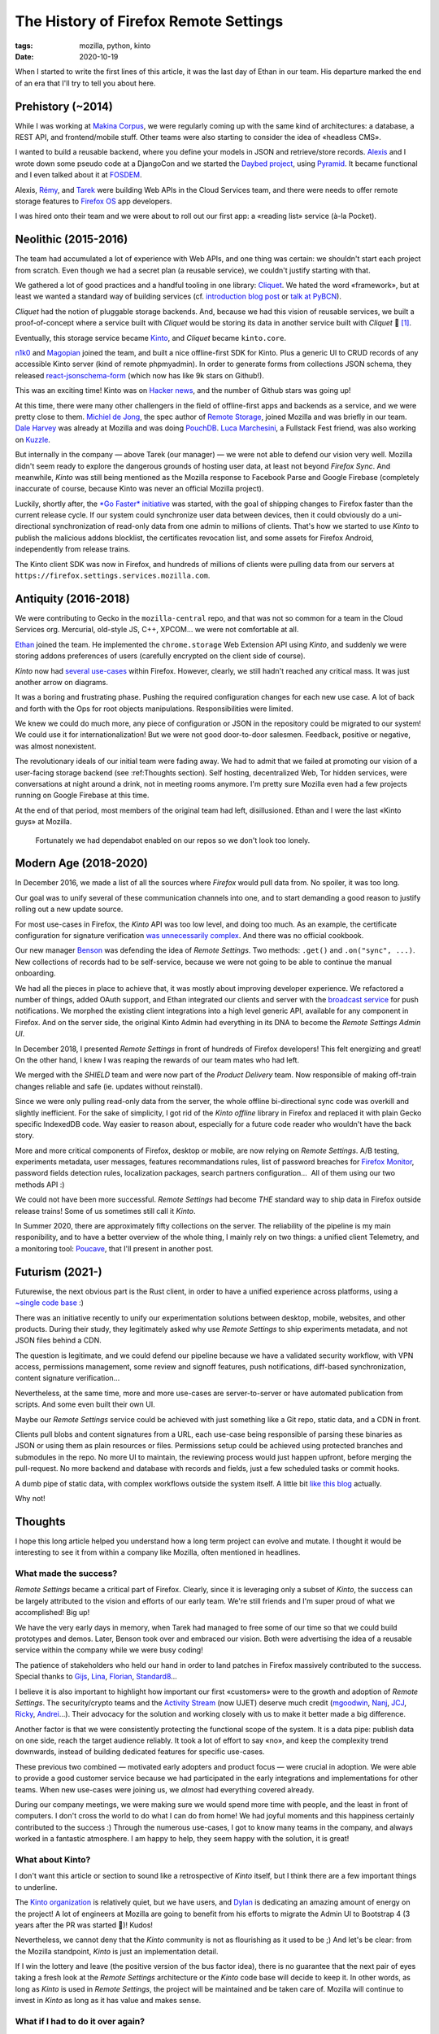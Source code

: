 The History of Firefox Remote Settings
######################################

:tags: mozilla, python, kinto
:date: 2020-10-19


When I started to write the first lines of this article, it was the last day of Ethan in our team. His departure marked the end of an era that I'll try to tell you about here.


Prehistory (~2014)
==================

While I was working at `Makina Corpus <https://makina-corpus.com>`_, we were regularly coming up with the same kind of architectures: a database, a REST API, and frontend/mobile stuff. Other teams were also starting to consider the idea of «headless CMS».

I wanted to build a reusable backend, where you define your models in JSON and retrieve/store records.
`Alexis <https://blog.notmyidea.org/>`_ and I wrote down some pseudo code at a DjangoCon and we started the `Daybed project <https://github.com/spiral-project/daybed/>`_, using `Pyramid <https://trypyramid.com/>`_. It became functional and I even talked about it at `FOSDEM <https://archive.fosdem.org/2015/schedule/event/daybed/>`_.

Alexis, `Rémy <https://devhub.io/developer/Natim>`_, and `Tarek <https://ziade.org/>`_ were building Web APIs in the Cloud Services team, and there were needs to offer remote storage features to `Firefox OS <https://en.wikipedia.org/wiki/Firefox_OS>`_ app developers.

I was hired onto their team and we were about to roll out our first app: a «reading list» service (à-la Pocket).


Neolithic (2015-2016)
=====================

The team had accumulated a lot of experience with Web APIs, and one thing was certain: we shouldn't start each project from scratch. Even though we had a secret plan (a reusable service), we couldn't justify starting with that.

We gathered a lot of good practices and a handful tooling in one library: `Cliquet <https://cliquet.readthedocs.io/en/latest/>`_. We hated the word «framework», but at least we wanted a standard way of building services (cf. `introduction blog post <https://mozilla-services.github.io/servicedenuages.fr/en/why-cliquet>`_ or `talk at PyBCN <https://mozilla-services.github.io/cliquet/talks/2015.07.pybcn/>`_).

.. image:: images/remote-settings-history-cliquet.png

*Cliquet* had the notion of pluggable storage backends. And, because we had this vision of reusable services, we built a proof-of-concept where a service built with *Cliquet* would be storing its data in another service built with *Cliquet* 🤯 [#]_.

Eventually, this storage service became `Kinto <https://github.com/Kinto/>`_, and *Cliquet* became ``kinto.core``.

`n1k0 <https://nicolas.perriault.net/>`_ and `Magopian <https://mathieu.agopian.info/>`_ joined the team, and built a nice offline-first SDK for Kinto. Plus a generic UI to CRUD records of any accessible Kinto server (kind of remote phpmyadmin). In order to generate forms from collections JSON schema, they released `react-jsonschema-form <https://github.com/rjsf-team/react-jsonschema-form/>`_ (which now has like 9k stars on Github!).

This was an exciting time! Kinto was on `Hacker <https://news.ycombinator.com/item?id=10994736>`_ `news <https://news.ycombinator.com/item?id=10733164>`_, and the number of Github stars was going up!


At this time, there were many other challengers in the field of offline-first apps and backends as a service, and we were pretty close to them. `Michiel de Jong <https://michielbdejong.com/>`_, the spec author of `Remote Storage <https://remotestorage.io/>`_, joined Mozilla and was briefly in our team. `Dale Harvey <https://arandomurl.com/>`_ was already at Mozilla and was doing `PouchDB <https://pouchdb.com/>`_. `Luca Marchesini <https://github.com/xbill82/>`_, a Fullstack Fest friend, was also working on `Kuzzle <https://kuzzle.io/>`_.

But internally in the company — above Tarek (our manager) — we were not able to defend our vision very well. Mozilla didn't seem ready to explore the dangerous grounds of hosting user data, at least not beyond *Firefox Sync*. And meanwhile, *Kinto* was still being mentioned as the Mozilla response to Facebook Parse and Google Firebase (completely inaccurate of course, because Kinto was never an official Mozilla project).

Luckily, shortly after, the `*Go Faster* initiative <https://wiki.mozilla.org/Firefox/Go_Faster>`_ was started, with the goal of shipping changes to Firefox faster than the current release cycle. If our system could synchronize user data between devices, then it could obviously do a uni-directional synchronization of read-only data from one admin to millions of clients. That's how we started to use *Kinto* to publish the malicious addons blocklist, the certificates revocation list, and some assets for Firefox Android, independently from release trains.

The Kinto client SDK was now in Firefox, and hundreds of millions of clients were pulling data from our servers at ``https://firefox.settings.services.mozilla.com``.


Antiquity (2016-2018)
=====================

We were contributing to Gecko in the ``mozilla-central`` repo, and that was not so common for a team in the Cloud Services org. Mercurial, old-style JS, C++, XPCOM... we were not comfortable at all.

`Ethan <http://betacantrips.com>`_ joined the team. He implemented the ``chrome.storage`` Web Extension API using *Kinto*, and suddenly we were storing addons preferences of users (carefully encrypted on the client side of course).

*Kinto* now had `several use-cases <https://mozilla-services.github.io/servicedenuages.fr/en/kinto-at-mozilla>`_ within Firefox. However, clearly, we still hadn't reached any critical mass. It was just another arrow on diagrams.

It was a boring and frustrating phase. Pushing the required configuration changes for each new use case. A lot of back and forth with the Ops for root objects manipulations. Responsibilities were limited.

We knew we could do much more, any piece of configuration or JSON in the repository could be migrated to our system! We could use it for internationalization! But we were not good door-to-door salesmen. Feedback, positive or negative, was almost nonexistent.

The revolutionary ideals of our initial team were fading away. We had to admit that we failed at promoting our vision of a user-facing storage backend (see :ref:Thoughts section). Self hosting, decentralized Web, Tor hidden services, were conversations at night around a drink, not in meeting rooms anymore. I'm pretty sure Mozilla even had a few projects running on Google Firebase at this time.

At the end of that period, most members of the original team had left, disillusioned. Ethan and I were the last «Kinto guys» at Mozilla.


.. figure:: images/remote-settings-history-3-contributors.png

	Fortunately we had dependabot enabled on our repos so we don't look too lonely.


Modern Age (2018-2020)
======================

In December 2016, we made a list of all the sources where *Firefox* would pull data from. No spoiler, it was too long.

Our goal was to unify several of these communication channels into one, and to start demanding a good reason to justify rolling out a new update source.

For most use-cases in Firefox, the *Kinto* API was too low level, and doing too much. As an example, the certificate configuration for signature verification `was unnecessarily complex <https://searchfox.org/mozilla-esr60/rev/02b4ae79b24aae2346b1338e2bf095a571192061/services/common/blocklist-clients.js#439-474>`_. And there was no official cookbook.

Our new manager `Benson <https://mostlygeek.com/>`_ was defending the idea of *Remote Settings*. Two methods: ``.get()`` and ``.on("sync", ...)``.
New collections of records had to be self-service, because we were not going to be able to continue the manual onboarding.

We had all the pieces in place to achieve that, it was mostly about improving developer experience. We refactored a number of things, added OAuth support, and Ethan integrated our clients and server with the `broadcast service <https://github.com/mozilla-services/megaphone>`_ for push notifications. We morphed the existing client integrations into a high level generic API, available for any component in Firefox. And on the server side, the original Kinto Admin had everything in its DNA to become the *Remote Settings Admin UI*.

.. image:: images/remote-settings-history-kinto-admin.png

In December 2018, I presented *Remote Settings* in front of hundreds of Firefox developers! This felt energizing and great! On the other hand, I knew I was reaping the rewards of our team mates who had left.

.. image:: images/remote-settings-history-sf-evergreen.png

We merged with the *SHIELD* team and were now part of the *Product Delivery* team. Now responsible of making off-train changes reliable and safe (ie. updates without reinstall).

Since we were only pulling read-only data from the server, the whole offline bi-directional sync code was overkill and slightly inefficient. For the sake of simplicity, I got rid of the *Kinto offline* library in Firefox and replaced it with plain Gecko specific IndexedDB code. Way easier to reason about, especially for a future code reader who wouldn't have the back story.

More and more critical components of Firefox, desktop or mobile, are now relying on *Remote Settings*. A/B testing, experiments metadata, user messages, features recommandations rules, list of password breaches for `Firefox Monitor <https://monitor.firefox.com/>`_, password fields detection rules, localization packages, search partners configuration...  All of them using our two methods API :)

We could not have been more successful. *Remote Settings* had become *THE* standard way to ship data in Firefox outside release trains! Some of us sometimes still call it *Kinto*.

In Summer 2020, there are approximately fifty collections on the server. The reliability of the pipeline is my main responibility, and to have a better overview of the whole thing, I mainly rely on two things: a unified client Telemetry, and a monitoring tool: `Poucave <https://github.com/mozilla-services/poucave/>`_, that I'll present in another post.


Futurism (2021-)
================

Futurewise, the next obvious part is the Rust client, in order to have a unified experience across platforms, using a `~single code base </leveraging-rust-in-python-and-javascript.html>`_ :)

There was an initiative recently to unify our experimentation solutions between desktop, mobile, websites, and other products. During their study, they legitimately asked why use *Remote Settings* to ship experiments metadata, and not JSON files behind a CDN.

The question is legitimate, and we could defend our pipeline because we have a validated security workflow, with VPN access, permissions management, some review and signoff features, push notifications, diff-based synchronization, content signature verification...

Nevertheless, at the same time, more and more use-cases are server-to-server or have automated publication from scripts. And some even built their own UI.

Maybe our *Remote Settings* service could be achieved with just something like a Git repo, static data, and a CDN in front.

Clients pull blobs and content signatures from a URL, each use-case being responsible of parsing these binaries as JSON or using them as plain resources or files. Permissions setup could be achieved using protected branches and submodules in the repo. No more UI to maintain, the reviewing process would just happen upfront, before merging the pull-request. No more backend and database with records and fields, just a few scheduled tasks or commit hooks.

A dumb pipe of static data, with complex workflows outside the system itself. A little bit `like this blog </publish-your-pelican-blog-on-github-pages-via-travis-ci.html>`_ actually.

Why not!


Thoughts
========

I hope this long article helped you understand how a long term project can evolve and mutate. I thought it would be interesting to see it from within a company like Mozilla, often mentioned in headlines.


What made the success?
----------------------

*Remote Settings* became a critical part of Firefox. Clearly, since it is leveraging only a subset of *Kinto*, the success can be largely attributed to the vision and efforts of our early team. We're still friends and I'm super proud of what we accomplished! Big up!

We have the very early days in memory, when Tarek had managed to free some of our time so that we could build prototypes and demos. Later, Benson took over and embraced our vision. Both were advertising the idea of a reusable service within the company while we were busy coding!

The patience of stakeholders who held our hand in order to land patches in Firefox massively contributed to the success. Special thanks to `Gijs <https://github.com/gijsk>`_, `Lina <https://github.com/linacambridge>`_, `Florian <http://blog.queze.net/>`_, `Standard8 <https://github.com/Standard8>`_...

I believe it is also important to highlight how important our first «customers» were to the growth and adoption of *Remote Settings*. The security/crypto teams and the `Activity Stream <https://wiki.mozilla.org/Firefox/Activity_Stream>`_ (now UJET) deserve much credit (`mgoodwin <https://github.com/computerist>`_, `Nanj <https://github.com/ncloudioj>`_, `JCJ <https://insufficient.coffee/about/>`_, `Ricky <https://github.com/rlr>`_, `Andrei <https://github.com/piatra>`_...). Their advocacy for the solution and working closely with us to make it better made a big difference.

Another factor is that we were consistently protecting the functional scope of the system. It is a data pipe: publish data on one side, reach the target audience reliably. It took a lot of effort to say «no», and keep the complexity trend downwards, instead of building dedicated features for specific use-cases.

These previous two combined — motivated early adopters and product focus — were crucial in adoption. We were able to provide a good customer service because we had participated in the early integrations and implementations for other teams. When new use-cases were joining us, we *almost* had everything covered already.

During our company meetings, we were making sure we would spend more time with people, and the least in front of computers. I don't cross the world to do what I can do from home! We had joyful moments and this happiness certainly contributed to the success :) Through the numerous use-cases, I got to know many teams in the company, and always worked in a fantastic atmosphere. I am happy to help, they seem happy with the solution, it is great!


What about Kinto?
-----------------

I don't want this article or section to sound like a retrospective of *Kinto* itself, but I think there are a few important things to underline.

The `Kinto organization <https://github.com/Kinto/>`_ is relatively quiet, but we have users, and `Dylan <https://dstaley.com/>`_ is dedicating an amazing amount of energy on the project! A lot of engineers at Mozilla are going to benefit from his efforts to migrate the Admin UI to Bootstrap 4 (3 years after the PR was started 🤣)! Kudos!

Nevertheless, we cannot deny that the *Kinto* community is not as flourishing as it used to be ;) And let's be clear: from the Mozilla standpoint, *Kinto* is just an implementation detail.

If I win the lottery and leave (the positive version of the bus factor idea), there is no guarantee that the next pair of eyes taking a fresh look at the *Remote Settings* architecture or the *Kinto* code base will decide to keep it. In other words, as long as *Kinto* is used in *Remote Settings*, the project will be maintained and be taken care of.  Mozilla will continue to invest in *Kinto* as long as it has value and makes sense.


What if I had to do it over again?
----------------------------------

If someone would have come to us 5 years ago with the needs of a solution to update parts of Firefox without reinstall, what would we have done?

If we wouldn't have been desperate to «sell» Kinto internally, would we have used a database as-a-service with a CRUD API?

Alexis started `Pelican <http://getpelican.com/>`_ — a static blog generator — around 2011, 4 years before we were working on the first use-cases. I find it extremely ironic that the solution described in the `Futurism <#Futurism>`_ section would basically consist in applying the same principles to publish read-only data 🙃 [#]_

The current approach also has a downside that I realized only very recently. Before, if someone wanted to contribute a new password recipe in Firefox, they would just have to add a line in the ``.json`` and get their patch approved. Now the source of truth is the *Remote Settings* server. Adding a recipe means opening a ticket to request it, and a stakeholder to connect on the VPN and add it. If the source of truth was the repo, with jobs to publish data online for live updates, it would probably make more sense. Plus, it would save forks or the Thunderbird team to run `their own Remote Settings instance <https://thunderbird-settings.thunderbird.net/>`_...

In 2015, JSON was everywhere and a pretty natural choice. But we had to complement it with a notion of attachments for heavy content. Today, I would probably consider going full binary for everything. JSON was problematic for content signatures, since there are many ways to serialize it (Unicode strings and float numbers, `the worse <https://github.com/gibson042/canonicaljson-spec/issues/5>`_!). Something like `CBOR <https://en.wikipedia.org/wiki/CBOR>`_ may have helped.

Generally speaking — and here comes the self-flagellation part — I think that we could have done a better job if we would have studied more past research. As `James Long wrote <https://jlongster.com/How-I-Became-Better-Programmer>`_, «*If you're excited about an idea, it's super tempting to sit down and immediately get going. But you shouldn't do that until you've done some cursory research about how people have solved it before.*». In our case, we could have considered using `CRDTs <https://www.dotconferences.com/2019/12/james-long-crdts-for-mortals>`_ to sync data, `Merkle trees <https://en.wikipedia.org/wiki/Merkle_tree>`_ for content signatures of partial diffs, or all the things available from the video games industry to update assets etc... and this is true for specifications too. I now think we made a big mistake when we decided to deviate from the Remote Storage spec while Michiel was in our team. Same with our custom Canonical JSON.

With regards to *Kinto* itself, it shows that the idea itself does not have much value (`I wrote about that already </releasing-software-ideas.html>`_). *Kinto* was a very good idea, and we could develop it to a certain point. We were experienced with code, but our limits became the limits of the project: we were very unfit to pitch ideas and do product marketing.

On the front of data sovereignity, great minds like Sir Tim Berners-Lee `are working on it <https://solidproject.org>`_, and the need of a reusable backend for Web developers hasn't disappeared. `Appwrite <https://appwrite.io/>`_ and `kuzzle <https://kuzzle.io/>`_ (👏) seemd to be relevant open source solutions in 2020! I don't know about other projects like https://backendless.com/ or http://hood.ie/ though. Among the last challengers, `PostgREST <http://postgrest.org/>`_ and `Hasura  <https://hasura.io/>`_ seem to be doing great.

But hey, in the precise context of *Remote Settings*, these solutions may not have fit anyway!

.. [#] Rémy reapplied a similar concept to build `SyncTo <https://wiki.mozilla.org/Firefox_OS/Syncto>`_, a bridge from *Kinto* to *Firefox Sync* for *Firefox OS* developers.

.. [#] Ethan and n1k0 say that we had considered this idea. We can't recall why we discarded it. Maybe because we were too obscessed about selling Kinto internally? Or limitations of our signing infrastructure behind the VPN?
